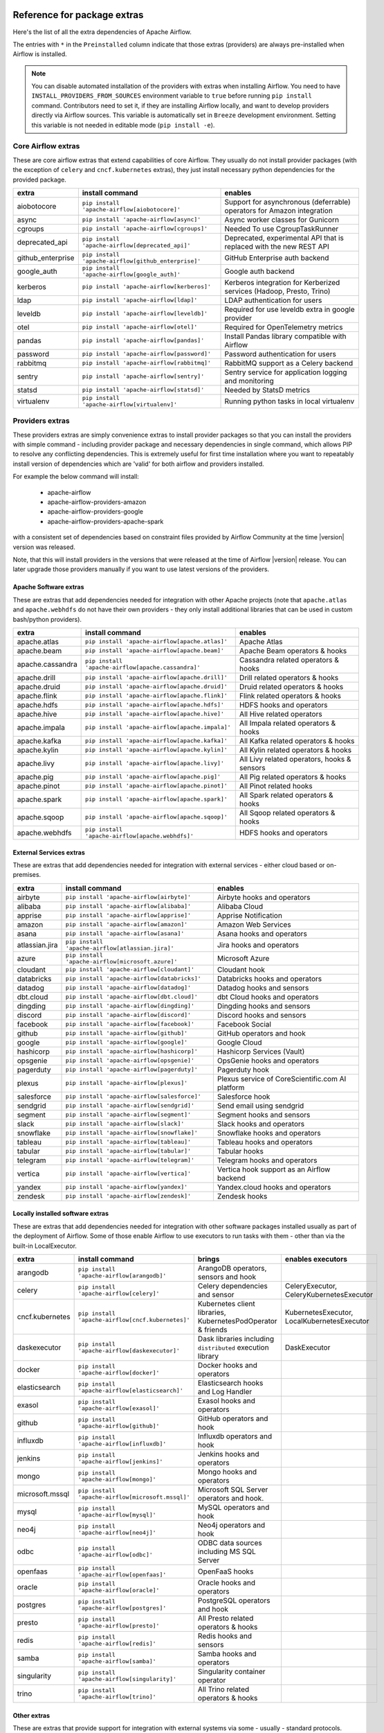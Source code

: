  .. Licensed to the Apache Software Foundation (ASF) under one
    or more contributor license agreements.  See the NOTICE file
    distributed with this work for additional information
    regarding copyright ownership.  The ASF licenses this file
    to you under the Apache License, Version 2.0 (the
    "License"); you may not use this file except in compliance
    with the License.  You may obtain a copy of the License at

 ..   http://www.apache.org/licenses/LICENSE-2.0

 .. Unless required by applicable law or agreed to in writing,
    software distributed under the License is distributed on an
    "AS IS" BASIS, WITHOUT WARRANTIES OR CONDITIONS OF ANY
    KIND, either express or implied.  See the License for the
    specific language governing permissions and limitations
    under the License.

Reference for package extras
''''''''''''''''''''''''''''

Here's the list of all the extra dependencies of Apache Airflow.

The entries with ``*`` in the ``Preinstalled`` column indicate that those extras (providers) are always
pre-installed when Airflow is installed.

.. note::
  You can disable automated installation of the providers with extras when installing Airflow. You need to
  have ``INSTALL_PROVIDERS_FROM_SOURCES`` environment variable to ``true`` before running ``pip install``
  command. Contributors need to set it, if they are installing Airflow locally, and want to develop
  providers directly via Airflow sources. This variable is automatically set in ``Breeze``
  development environment. Setting this variable is not needed in editable mode (``pip install -e``).

Core Airflow extras
-------------------

These are core airflow extras that extend capabilities of core Airflow. They usually do not install provider
packages (with the exception of ``celery`` and ``cncf.kubernetes`` extras), they just install necessary
python dependencies for the provided package.

+---------------------+-----------------------------------------------------+----------------------------------------------------------------------------+
| extra               | install command                                     | enables                                                                    |
+=====================+=====================================================+============================================================================+
| aiobotocore         | ``pip install 'apache-airflow[aiobotocore]'``       | Support for asynchronous (deferrable) operators for Amazon integration     |
+---------------------+-----------------------------------------------------+----------------------------------------------------------------------------+
| async               | ``pip install 'apache-airflow[async]'``             | Async worker classes for Gunicorn                                          |
+---------------------+-----------------------------------------------------+----------------------------------------------------------------------------+
| cgroups             | ``pip install 'apache-airflow[cgroups]'``           | Needed To use CgroupTaskRunner                                             |
+---------------------+-----------------------------------------------------+----------------------------------------------------------------------------+
| deprecated_api      | ``pip install 'apache-airflow[deprecated_api]'``    | Deprecated, experimental API that is replaced with the new REST API        |
+---------------------+-----------------------------------------------------+----------------------------------------------------------------------------+
| github_enterprise   | ``pip install 'apache-airflow[github_enterprise]'`` | GitHub Enterprise auth backend                                             |
+---------------------+-----------------------------------------------------+----------------------------------------------------------------------------+
| google_auth         | ``pip install 'apache-airflow[google_auth]'``       | Google auth backend                                                        |
+---------------------+-----------------------------------------------------+----------------------------------------------------------------------------+
| kerberos            | ``pip install 'apache-airflow[kerberos]'``          | Kerberos integration for Kerberized services (Hadoop, Presto, Trino)       |
+---------------------+-----------------------------------------------------+----------------------------------------------------------------------------+
| ldap                | ``pip install 'apache-airflow[ldap]'``              | LDAP authentication for users                                              |
+---------------------+-----------------------------------------------------+----------------------------------------------------------------------------+
| leveldb             | ``pip install 'apache-airflow[leveldb]'``           | Required for use leveldb extra in google provider                          |
+---------------------+-----------------------------------------------------+----------------------------------------------------------------------------+
| otel                | ``pip install 'apache-airflow[otel]'``              | Required for OpenTelemetry metrics                                         |
+---------------------+-----------------------------------------------------+----------------------------------------------------------------------------+
| pandas              | ``pip install 'apache-airflow[pandas]'``            | Install Pandas library compatible with Airflow                             |
+---------------------+-----------------------------------------------------+----------------------------------------------------------------------------+
| password            | ``pip install 'apache-airflow[password]'``          | Password authentication for users                                          |
+---------------------+-----------------------------------------------------+----------------------------------------------------------------------------+
| rabbitmq            | ``pip install 'apache-airflow[rabbitmq]'``          | RabbitMQ support as a Celery backend                                       |
+---------------------+-----------------------------------------------------+----------------------------------------------------------------------------+
| sentry              | ``pip install 'apache-airflow[sentry]'``            | Sentry service for application logging and monitoring                      |
+---------------------+-----------------------------------------------------+----------------------------------------------------------------------------+
| statsd              | ``pip install 'apache-airflow[statsd]'``            | Needed by StatsD metrics                                                   |
+---------------------+-----------------------------------------------------+----------------------------------------------------------------------------+
| virtualenv          | ``pip install 'apache-airflow[virtualenv]'``        | Running python tasks in local virtualenv                                   |
+---------------------+-----------------------------------------------------+----------------------------------------------------------------------------+


Providers extras
----------------

These providers extras are simply convenience extras to install provider packages so that you can install the providers with simple command - including
provider package and necessary dependencies in single command, which allows PIP to resolve any conflicting dependencies. This is extremely useful
for first time installation where you want to repeatably install version of dependencies which are 'valid' for both airflow and providers installed.

For example the below command will install:

  * apache-airflow
  * apache-airflow-providers-amazon
  * apache-airflow-providers-google
  * apache-airflow-providers-apache-spark

with a consistent set of dependencies based on constraint files provided by Airflow Community at the time |version| version was released.

.. code-block:: bash
    :substitutions:

    pip install apache-airflow[google,amazon,apache.spark]==|version| \
      --constraint "https://raw.githubusercontent.com/apache/airflow/constraints-|version|/constraints-3.8.txt"

Note, that this will install providers in the versions that were released at the time of Airflow |version| release. You can later
upgrade those providers manually if you want to use latest versions of the providers.


Apache Software extras
======================

These are extras that add dependencies needed for integration with other Apache projects (note that ``apache.atlas`` and
``apache.webhdfs`` do not have their own providers - they only install additional libraries that can be used in
custom bash/python providers).

+---------------------+-----------------------------------------------------+------------------------------------------------+
| extra               | install command                                     | enables                                        |
+=====================+=====================================================+================================================+
| apache.atlas        | ``pip install 'apache-airflow[apache.atlas]'``      | Apache Atlas                                   |
+---------------------+-----------------------------------------------------+------------------------------------------------+
| apache.beam         | ``pip install 'apache-airflow[apache.beam]'``       | Apache Beam operators & hooks                  |
+---------------------+-----------------------------------------------------+------------------------------------------------+
| apache.cassandra    | ``pip install 'apache-airflow[apache.cassandra]'``  | Cassandra related operators & hooks            |
+---------------------+-----------------------------------------------------+------------------------------------------------+
| apache.drill        | ``pip install 'apache-airflow[apache.drill]'``      | Drill related operators & hooks                |
+---------------------+-----------------------------------------------------+------------------------------------------------+
| apache.druid        | ``pip install 'apache-airflow[apache.druid]'``      | Druid related operators & hooks                |
+---------------------+-----------------------------------------------------+------------------------------------------------+
| apache.flink        | ``pip install 'apache-airflow[apache.flink]'``      | Flink related operators & hooks                |
+---------------------+-----------------------------------------------------+------------------------------------------------+
| apache.hdfs         | ``pip install 'apache-airflow[apache.hdfs]'``       | HDFS hooks and operators                       |
+---------------------+-----------------------------------------------------+------------------------------------------------+
| apache.hive         | ``pip install 'apache-airflow[apache.hive]'``       | All Hive related operators                     |
+---------------------+-----------------------------------------------------+------------------------------------------------+
| apache.impala       | ``pip install 'apache-airflow[apache.impala]'``     | All Impala related operators & hooks           |
+---------------------+-----------------------------------------------------+------------------------------------------------+
| apache.kafka        | ``pip install 'apache-airflow[apache.kafka]'``      | All Kafka related operators & hooks            |
+---------------------+-----------------------------------------------------+------------------------------------------------+
| apache.kylin        | ``pip install 'apache-airflow[apache.kylin]'``      | All Kylin related operators & hooks            |
+---------------------+-----------------------------------------------------+------------------------------------------------+
| apache.livy         | ``pip install 'apache-airflow[apache.livy]'``       | All Livy related operators, hooks & sensors    |
+---------------------+-----------------------------------------------------+------------------------------------------------+
| apache.pig          | ``pip install 'apache-airflow[apache.pig]'``        | All Pig related operators & hooks              |
+---------------------+-----------------------------------------------------+------------------------------------------------+
| apache.pinot        | ``pip install 'apache-airflow[apache.pinot]'``      | All Pinot related hooks                        |
+---------------------+-----------------------------------------------------+------------------------------------------------+
| apache.spark        | ``pip install 'apache-airflow[apache.spark]'``      | All Spark related operators & hooks            |
+---------------------+-----------------------------------------------------+------------------------------------------------+
| apache.sqoop        | ``pip install 'apache-airflow[apache.sqoop]'``      | All Sqoop related operators & hooks            |
+---------------------+-----------------------------------------------------+------------------------------------------------+
| apache.webhdfs      | ``pip install 'apache-airflow[apache.webhdfs]'``    | HDFS hooks and operators                       |
+---------------------+-----------------------------------------------------+------------------------------------------------+


External Services extras
========================

These are extras that add dependencies needed for integration with external services - either cloud based or on-premises.

+---------------------+-----------------------------------------------------+-----------------------------------------------------+
| extra               | install command                                     | enables                                             |
+=====================+=====================================================+=====================================================+
| airbyte             | ``pip install 'apache-airflow[airbyte]'``           | Airbyte hooks and operators                         |
+---------------------+-----------------------------------------------------+-----------------------------------------------------+
| alibaba             | ``pip install 'apache-airflow[alibaba]'``           | Alibaba Cloud                                       |
+---------------------+-----------------------------------------------------+-----------------------------------------------------+
| apprise             | ``pip install 'apache-airflow[apprise]'``           | Apprise Notification                                |
+---------------------+-----------------------------------------------------+-----------------------------------------------------+
| amazon              | ``pip install 'apache-airflow[amazon]'``            | Amazon Web Services                                 |
+---------------------+-----------------------------------------------------+-----------------------------------------------------+
| asana               | ``pip install 'apache-airflow[asana]'``             | Asana hooks and operators                           |
+---------------------+-----------------------------------------------------+-----------------------------------------------------+
| atlassian.jira      | ``pip install 'apache-airflow[atlassian.jira]'``    | Jira hooks and operators                            |
+---------------------+-----------------------------------------------------+-----------------------------------------------------+
| azure               | ``pip install 'apache-airflow[microsoft.azure]'``   | Microsoft Azure                                     |
+---------------------+-----------------------------------------------------+-----------------------------------------------------+
| cloudant            | ``pip install 'apache-airflow[cloudant]'``          | Cloudant hook                                       |
+---------------------+-----------------------------------------------------+-----------------------------------------------------+
| databricks          | ``pip install 'apache-airflow[databricks]'``        | Databricks hooks and operators                      |
+---------------------+-----------------------------------------------------+-----------------------------------------------------+
| datadog             | ``pip install 'apache-airflow[datadog]'``           | Datadog hooks and sensors                           |
+---------------------+-----------------------------------------------------+-----------------------------------------------------+
| dbt.cloud           | ``pip install 'apache-airflow[dbt.cloud]'``         | dbt Cloud hooks and operators                       |
+---------------------+-----------------------------------------------------+-----------------------------------------------------+
| dingding            | ``pip install 'apache-airflow[dingding]'``          | Dingding hooks and sensors                          |
+---------------------+-----------------------------------------------------+-----------------------------------------------------+
| discord             | ``pip install 'apache-airflow[discord]'``           | Discord hooks and sensors                           |
+---------------------+-----------------------------------------------------+-----------------------------------------------------+
| facebook            | ``pip install 'apache-airflow[facebook]'``          | Facebook Social                                     |
+---------------------+-----------------------------------------------------+-----------------------------------------------------+
| github              | ``pip install 'apache-airflow[github]'``            | GitHub operators and hook                           |
+---------------------+-----------------------------------------------------+-----------------------------------------------------+
| google              | ``pip install 'apache-airflow[google]'``            | Google Cloud                                        |
+---------------------+-----------------------------------------------------+-----------------------------------------------------+
| hashicorp           | ``pip install 'apache-airflow[hashicorp]'``         | Hashicorp Services (Vault)                          |
+---------------------+-----------------------------------------------------+-----------------------------------------------------+
| opsgenie            | ``pip install 'apache-airflow[opsgenie]'``          | OpsGenie hooks and operators                        |
+---------------------+-----------------------------------------------------+-----------------------------------------------------+
| pagerduty           | ``pip install 'apache-airflow[pagerduty]'``         | Pagerduty hook                                      |
+---------------------+-----------------------------------------------------+-----------------------------------------------------+
| plexus              | ``pip install 'apache-airflow[plexus]'``            | Plexus service of CoreScientific.com AI platform    |
+---------------------+-----------------------------------------------------+-----------------------------------------------------+
| salesforce          | ``pip install 'apache-airflow[salesforce]'``        | Salesforce hook                                     |
+---------------------+-----------------------------------------------------+-----------------------------------------------------+
| sendgrid            | ``pip install 'apache-airflow[sendgrid]'``          | Send email using sendgrid                           |
+---------------------+-----------------------------------------------------+-----------------------------------------------------+
| segment             | ``pip install 'apache-airflow[segment]'``           | Segment hooks and sensors                           |
+---------------------+-----------------------------------------------------+-----------------------------------------------------+
| slack               | ``pip install 'apache-airflow[slack]'``             | Slack hooks and operators                           |
+---------------------+-----------------------------------------------------+-----------------------------------------------------+
| snowflake           | ``pip install 'apache-airflow[snowflake]'``         | Snowflake hooks and operators                       |
+---------------------+-----------------------------------------------------+-----------------------------------------------------+
| tableau             | ``pip install 'apache-airflow[tableau]'``           | Tableau hooks and operators                         |
+---------------------+-----------------------------------------------------+-----------------------------------------------------+
| tabular             | ``pip install 'apache-airflow[tabular]'``           | Tabular hooks                                       |
+---------------------+-----------------------------------------------------+-----------------------------------------------------+
| telegram            | ``pip install 'apache-airflow[telegram]'``          | Telegram hooks and operators                        |
+---------------------+-----------------------------------------------------+-----------------------------------------------------+
| vertica             | ``pip install 'apache-airflow[vertica]'``           | Vertica hook support as an Airflow backend          |
+---------------------+-----------------------------------------------------+-----------------------------------------------------+
| yandex              | ``pip install 'apache-airflow[yandex]'``            | Yandex.cloud hooks and operators                    |
+---------------------+-----------------------------------------------------+-----------------------------------------------------+
| zendesk             | ``pip install 'apache-airflow[zendesk]'``           | Zendesk hooks                                       |
+---------------------+-----------------------------------------------------+-----------------------------------------------------+


Locally installed software extras
=================================

These are extras that add dependencies needed for integration with other software packages installed usually as part of the deployment of Airflow.
Some of those enable Airflow to use executors to run tasks with them - other than via the built-in LocalExecutor.

+---------------------+-----------------------------------------------------+-----------------------------------------------------------------+----------------------------------------------+
| extra               | install command                                     | brings                                                          | enables executors                            |
+=====================+=====================================================+=================================================================+==============================================+
| arangodb            | ``pip install 'apache-airflow[arangodb]'``          | ArangoDB operators, sensors and hook                            |                                              |
+---------------------+-----------------------------------------------------+-----------------------------------------------------------------+----------------------------------------------+
| celery              | ``pip install 'apache-airflow[celery]'``            | Celery dependencies and sensor                                  | CeleryExecutor, CeleryKubernetesExecutor     |
+---------------------+-----------------------------------------------------+-----------------------------------------------------------------+----------------------------------------------+
| cncf.kubernetes     | ``pip install 'apache-airflow[cncf.kubernetes]'``   | Kubernetes client libraries, KubernetesPodOperator & friends    | KubernetesExecutor, LocalKubernetesExecutor  |
+---------------------+-----------------------------------------------------+-----------------------------------------------------------------+----------------------------------------------+
| daskexecutor        | ``pip install 'apache-airflow[daskexecutor]'``      | Dask libraries including ``distributed`` execution library      | DaskExecutor                                 |
+---------------------+-----------------------------------------------------+-----------------------------------------------------------------+----------------------------------------------+
| docker              | ``pip install 'apache-airflow[docker]'``            | Docker hooks and operators                                      |                                              |
+---------------------+-----------------------------------------------------+-----------------------------------------------------------------+----------------------------------------------+
| elasticsearch       | ``pip install 'apache-airflow[elasticsearch]'``     | Elasticsearch hooks and Log Handler                             |                                              |
+---------------------+-----------------------------------------------------+-----------------------------------------------------------------+----------------------------------------------+
| exasol              | ``pip install 'apache-airflow[exasol]'``            | Exasol hooks and operators                                      |                                              |
+---------------------+-----------------------------------------------------+-----------------------------------------------------------------+----------------------------------------------+
| github              | ``pip install 'apache-airflow[github]'``            | GitHub operators and hook                                       |                                              |
+---------------------+-----------------------------------------------------+-----------------------------------------------------------------+----------------------------------------------+
| influxdb            | ``pip install 'apache-airflow[influxdb]'``          | Influxdb operators and hook                                     |                                              |
+---------------------+-----------------------------------------------------+-----------------------------------------------------------------+----------------------------------------------+
| jenkins             | ``pip install 'apache-airflow[jenkins]'``           | Jenkins hooks and operators                                     |                                              |
+---------------------+-----------------------------------------------------+-----------------------------------------------------------------+----------------------------------------------+
| mongo               | ``pip install 'apache-airflow[mongo]'``             | Mongo hooks and operators                                       |                                              |
+---------------------+-----------------------------------------------------+-----------------------------------------------------------------+----------------------------------------------+
| microsoft.mssql     | ``pip install 'apache-airflow[microsoft.mssql]'``   | Microsoft SQL Server operators and hook.                        |                                              |
+---------------------+-----------------------------------------------------+-----------------------------------------------------------------+----------------------------------------------+
| mysql               | ``pip install 'apache-airflow[mysql]'``             | MySQL operators and hook                                        |                                              |
+---------------------+-----------------------------------------------------+-----------------------------------------------------------------+----------------------------------------------+
| neo4j               | ``pip install 'apache-airflow[neo4j]'``             | Neo4j operators and hook                                        |                                              |
+---------------------+-----------------------------------------------------+-----------------------------------------------------------------+----------------------------------------------+
| odbc                | ``pip install 'apache-airflow[odbc]'``              | ODBC data sources including MS SQL Server                       |                                              |
+---------------------+-----------------------------------------------------+-----------------------------------------------------------------+----------------------------------------------+
| openfaas            | ``pip install 'apache-airflow[openfaas]'``          | OpenFaaS hooks                                                  |                                              |
+---------------------+-----------------------------------------------------+-----------------------------------------------------------------+----------------------------------------------+
| oracle              | ``pip install 'apache-airflow[oracle]'``            | Oracle hooks and operators                                      |                                              |
+---------------------+-----------------------------------------------------+-----------------------------------------------------------------+----------------------------------------------+
| postgres            | ``pip install 'apache-airflow[postgres]'``          | PostgreSQL operators and hook                                   |                                              |
+---------------------+-----------------------------------------------------+-----------------------------------------------------------------+----------------------------------------------+
| presto              | ``pip install 'apache-airflow[presto]'``            | All Presto related operators & hooks                            |                                              |
+---------------------+-----------------------------------------------------+-----------------------------------------------------------------+----------------------------------------------+
| redis               | ``pip install 'apache-airflow[redis]'``             | Redis hooks and sensors                                         |                                              |
+---------------------+-----------------------------------------------------+-----------------------------------------------------------------+----------------------------------------------+
| samba               | ``pip install 'apache-airflow[samba]'``             | Samba hooks and operators                                       |                                              |
+---------------------+-----------------------------------------------------+-----------------------------------------------------------------+----------------------------------------------+
| singularity         | ``pip install 'apache-airflow[singularity]'``       | Singularity container operator                                  |                                              |
+---------------------+-----------------------------------------------------+-----------------------------------------------------------------+----------------------------------------------+
| trino               | ``pip install 'apache-airflow[trino]'``             | All Trino related operators & hooks                             |                                              |
+---------------------+-----------------------------------------------------+-----------------------------------------------------------------+----------------------------------------------+


Other extras
============

These are extras that provide support for integration with external systems via some - usually - standard protocols.

+---------------------+-----------------------------------------------------+--------------------------------------+--------------+
| extra               | install command                                     | enables                              | Preinstalled |
+=====================+=====================================================+======================================+==============+
| common.sql          | ``pip install 'apache-airflow[common.sql]'``        | Core SQL Operators                   |      *       |
+---------------------+-----------------------------------------------------+--------------------------------------+--------------+
| ftp                 | ``pip install 'apache-airflow[ftp]'``               | FTP hooks and operators              |      *       |
+---------------------+-----------------------------------------------------+--------------------------------------+--------------+
| grpc                | ``pip install 'apache-airflow[grpc]'``              | Grpc hooks and operators             |              |
+---------------------+-----------------------------------------------------+--------------------------------------+--------------+
| http                | ``pip install 'apache-airflow[http]'``              | HTTP hooks, operators and sensors    |      *       |
+---------------------+-----------------------------------------------------+--------------------------------------+--------------+
| imap                | ``pip install 'apache-airflow[imap]'``              | IMAP hooks and sensors               |      *       |
+---------------------+-----------------------------------------------------+--------------------------------------+--------------+
| jdbc                | ``pip install 'apache-airflow[jdbc]'``              | JDBC hooks and operators             |              |
+---------------------+-----------------------------------------------------+--------------------------------------+--------------+
| microsoft.psrp      | ``pip install 'apache-airflow[microsoft.psrp]'``    | PSRP hooks and operators             |              |
+---------------------+-----------------------------------------------------+--------------------------------------+--------------+
| microsoft.winrm     | ``pip install 'apache-airflow[microsoft.winrm]'``   | WinRM hooks and operators            |              |
+---------------------+-----------------------------------------------------+--------------------------------------+--------------+
| openlineage         | ``pip install 'apache-airflow[openlineage]'``       | Sending OpenLineage events           |              |
+---------------------+-----------------------------------------------------+--------------------------------------+--------------+
| papermill           | ``pip install 'apache-airflow[papermill]'``         | Papermill hooks and operators        |              |
+---------------------+-----------------------------------------------------+--------------------------------------+--------------+
| sftp                | ``pip install 'apache-airflow[sftp]'``              | SFTP hooks, operators and sensors    |              |
+---------------------+-----------------------------------------------------+--------------------------------------+--------------+
| smtp                | ``pip install 'apache-airflow[smtp]'``              | SMTP hooks and operators             |              |
+---------------------+-----------------------------------------------------+--------------------------------------+--------------+
| sqlite              | ``pip install 'apache-airflow[sqlite]'``            | SQLite hooks and operators           |      *       |
+---------------------+-----------------------------------------------------+--------------------------------------+--------------+
| ssh                 | ``pip install 'apache-airflow[ssh]'``               | SSH hooks and operators              |              |
+---------------------+-----------------------------------------------------+--------------------------------------+--------------+

Bundle extras
-------------

These are extras that install one or more extras as a bundle. Note that these extras should only be used for "development" version
of Airflow - i.e. when Airflow is installed from sources. Because of the way how bundle extras are constructed they might not
work when airflow is installed from 'PyPI`.

If you want to install Airflow from PyPI with "all" extras (which should basically be never needed - you almost never need all extras from Airflow),
you need to list explicitly all the non-bundle extras that you want to install.

+---------------------+-----------------------------------------------------+------------------------------------------------------------------------+
| extra               | install command                                     | enables                                                                |
+=====================+=====================================================+========================================================================+
| all                 | ``pip install 'apache-airflow[all]'``               | All Airflow user facing features (no devel and doc requirements)       |
+---------------------+-----------------------------------------------------+------------------------------------------------------------------------+
| all_dbs             | ``pip install 'apache-airflow[all_dbs]'``           | All database integrations                                              |
+---------------------+-----------------------------------------------------+------------------------------------------------------------------------+
| devel               | ``pip install 'apache-airflow[devel]'``             | Minimum development dependencies (without Hadoop, Kerberos, providers) |
+---------------------+-----------------------------------------------------+------------------------------------------------------------------------+
| devel_hadoop        | ``pip install 'apache-airflow[devel_hadoop]'``      | Adds Hadoop stack libraries to ``devel`` dependencies                  |
+---------------------+-----------------------------------------------------+------------------------------------------------------------------------+
| devel_all           | ``pip install 'apache-airflow[devel_all]'``         | Everything needed for development including Hadoop and providers       |
+---------------------+-----------------------------------------------------+------------------------------------------------------------------------+
| devel_ci            | ``pip install 'apache-airflow[devel_ci]'``          | All dependencies required for CI tests (same as ``devel_all``)         |
+---------------------+-----------------------------------------------------+------------------------------------------------------------------------+

Doc extras
----------

Those are the extras that are needed to generated documentation for Airflow. This is used for development time only

+---------------------+-----------------------------------------------------+----------------------------------------------------------------------+
| extra               | install command                                     | enables                                                              |
+---------------------+-----------------------------------------------------+----------------------------------------------------------------------+
| doc                 | ``pip install 'apache-airflow[doc]'``               | Packages needed to build docs (included in ``devel``)                |
+---------------------+-----------------------------------------------------+----------------------------------------------------------------------+
| doc_gen             | ``pip install 'apache-airflow[doc_gen]'``           | Packages needed to generate er diagrams (included in ``devel_all``)  |
+---------------------+-----------------------------------------------------+----------------------------------------------------------------------+


Deprecated 1.10 extras
----------------------

These are the extras that have been deprecated in 2.0 and will be removed in Airflow 3.0.0. They were
all replaced by new extras, which have naming consistent with the names of provider packages.

The ``crypto`` extra is not needed any more, because all crypto dependencies are part of airflow package,
so there is no replacement for ``crypto`` extra.

+---------------------+-----------------------------+
| Deprecated extra    | Extra to be used instead    |
+=====================+=============================+
| atlas               | apache.atlas                |
+---------------------+-----------------------------+
| aws                 | amazon                      |
+---------------------+-----------------------------+
| azure               | microsoft.azure             |
+---------------------+-----------------------------+
| cassandra           | apache.cassandra            |
+---------------------+-----------------------------+
| crypto              |                             |
+---------------------+-----------------------------+
| dask                | daskexecutor                |
+---------------------+-----------------------------+
| druid               | apache.druid                |
+---------------------+-----------------------------+
| gcp                 | google                      |
+---------------------+-----------------------------+
| gcp_api             | google                      |
+---------------------+-----------------------------+
| hdfs                | apache.hdfs                 |
+---------------------+-----------------------------+
| hive                | apache.hive                 |
+---------------------+-----------------------------+
| kubernetes          | cncf.kubernetes             |
+---------------------+-----------------------------+
| mssql               | microsoft.mssql             |
+---------------------+-----------------------------+
| pinot               | apache.pinot                |
+---------------------+-----------------------------+
| qds                 | qubole                      |
+---------------------+-----------------------------+
| s3                  | amazon                      |
+---------------------+-----------------------------+
| spark               | apache.spark                |
+---------------------+-----------------------------+
| webhdfs             | apache.webhdfs              |
+---------------------+-----------------------------+
| winrm               | microsoft.winrm             |
+---------------------+-----------------------------+
